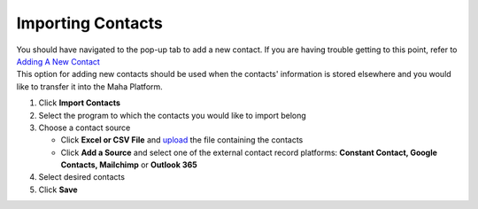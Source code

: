 Importing Contacts
==================

| You should have navigated to the pop-up tab to add a new contact. If you are having trouble getting to this point, refer to `Adding A New Contact </users/crm/guides/contacts/add_a_new_contact.html>`_
| This option for adding new contacts should be used when the contacts' information is stored elsewhere and you would like to transfer it into the Maha Platform.

#. Click **Import Contacts**
#. Select the program to which the contacts you would like to import belong
#. Choose a contact source

   * Click **Excel or CSV File** and `upload </users/general/guides/functions_of_the_grid/how_to_upload_a_file.html>`_ the file containing the contacts
   * Click **Add a Source** and select one of the external contact record platforms: **Constant Contact, Google Contacts, Mailchimp** or **Outlook 365**
#. Select desired contacts
#. Click **Save**
